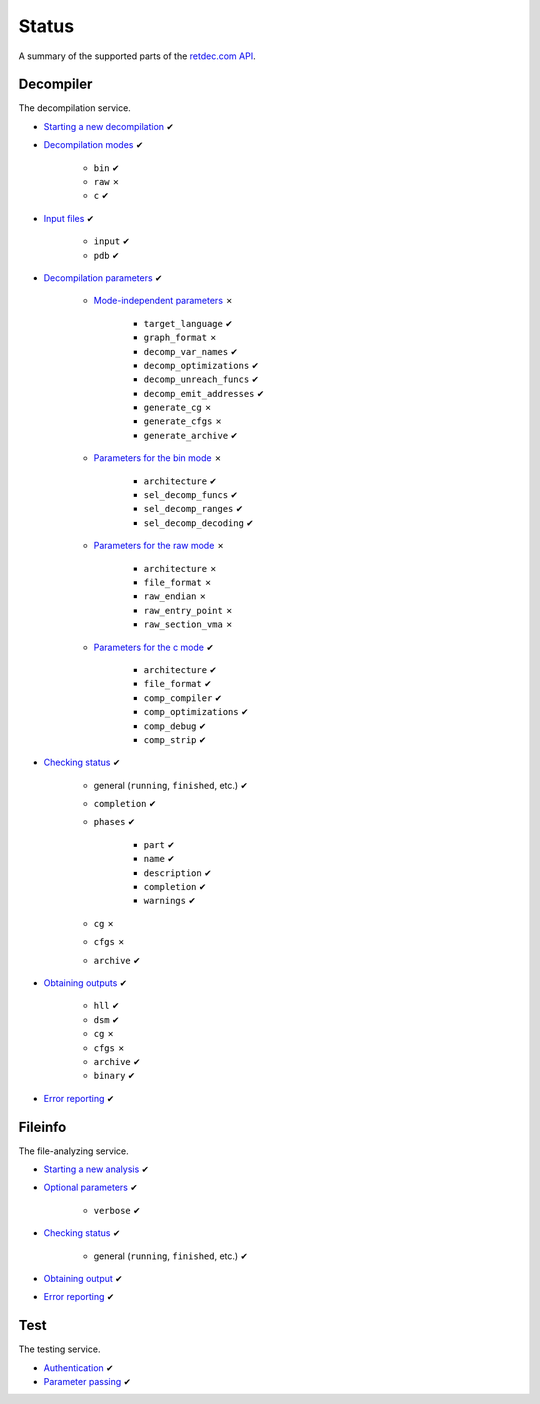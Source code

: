 .. title:: Status

Status
======

A summary of the supported parts of the `retdec.com API <https://retdec.com/api/docs/index.html>`_.

Decompiler
----------

The decompilation service.

* `Starting a new decompilation <https://retdec.com/api/docs/decompiler.html#starting-a-new-decompilation>`_ ✔
* `Decompilation modes <https://retdec.com/api/docs/decompiler.html#decompilation-modes>`_ ✔

    * ``bin`` ✔
    * ``raw`` ✗
    * ``c`` ✔

* `Input files <https://retdec.com/api/docs/decompiler.html#input-files>`_ ✔

    * ``input`` ✔
    * ``pdb`` ✔

* `Decompilation parameters <https://retdec.com/api/docs/decompiler.html#decompilation-parameters>`_ ✔

    * `Mode-independent parameters <https://retdec.com/api/docs/decompiler.html#mode-independent-parameters>`_ ✗

        * ``target_language`` ✔
        * ``graph_format`` ✗
        * ``decomp_var_names`` ✔
        * ``decomp_optimizations`` ✔
        * ``decomp_unreach_funcs`` ✔
        * ``decomp_emit_addresses`` ✔
        * ``generate_cg`` ✗
        * ``generate_cfgs`` ✗
        * ``generate_archive`` ✔

    * `Parameters for the bin mode <https://retdec.com/api/docs/decompiler.html#parameters-only-for-the-bin-mode>`_ ✗

        * ``architecture`` ✔
        * ``sel_decomp_funcs`` ✔
        * ``sel_decomp_ranges`` ✔
        * ``sel_decomp_decoding`` ✔

    * `Parameters for the raw mode <https://retdec.com/api/docs/decompiler.html#parameters-only-for-the-raw-mode>`_ ✗

        * ``architecture`` ✗
        * ``file_format`` ✗
        * ``raw_endian`` ✗
        * ``raw_entry_point`` ✗
        * ``raw_section_vma`` ✗

    * `Parameters for the c mode <https://retdec.com/api/docs/decompiler.html#parameters-only-for-the-c-mode>`_ ✔

        * ``architecture`` ✔
        * ``file_format`` ✔
        * ``comp_compiler`` ✔
        * ``comp_optimizations`` ✔
        * ``comp_debug`` ✔
        * ``comp_strip`` ✔

* `Checking status <https://retdec.com/api/docs/decompiler.html#checking-status>`_ ✔

    * general (``running``, ``finished``, etc.) ✔
    * ``completion`` ✔
    * ``phases`` ✔

        * ``part`` ✔
        * ``name`` ✔
        * ``description`` ✔
        * ``completion`` ✔
        * ``warnings`` ✔

    * ``cg`` ✗
    * ``cfgs`` ✗
    * ``archive`` ✔

* `Obtaining outputs <https://retdec.com/api/docs/decompiler.html#obtaining-outputs>`_ ✔

    * ``hll`` ✔
    * ``dsm`` ✔
    * ``cg`` ✗
    * ``cfgs`` ✗
    * ``archive`` ✔
    * ``binary`` ✔

* `Error reporting <https://retdec.com/api/docs/decompiler.html#error-reporting>`_ ✔

Fileinfo
--------

The file-analyzing service.

* `Starting a new analysis <https://retdec.com/api/docs/fileinfo.html#starting-a-new-analysis>`_ ✔
* `Optional parameters <https://retdec.com/api/docs/fileinfo.html#optional-parameters>`_ ✔

    * ``verbose`` ✔

* `Checking status <https://retdec.com/api/docs/fileinfo.html#checking-status>`_ ✔

    * general (``running``, ``finished``, etc.) ✔

* `Obtaining output <https://retdec.com/api/docs/fileinfo.html#obtaining-output>`_ ✔
* `Error reporting <https://retdec.com/api/docs/fileinfo.html#error-reporting>`_ ✔

Test
----

The testing service.

* `Authentication <https://retdec.com/api/docs/test.html#authentication>`_ ✔
* `Parameter passing <https://retdec.com/api/docs/test.html#parameter-passing>`_ ✔
